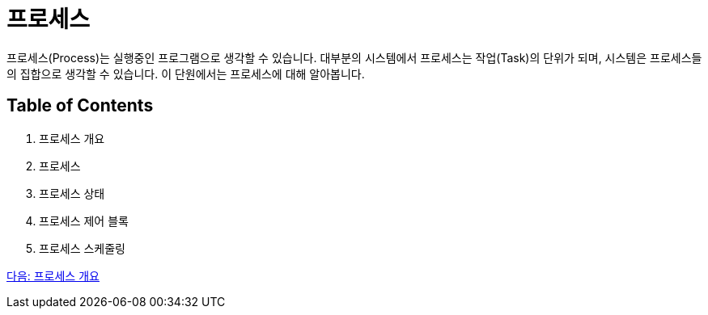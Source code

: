 = 프로세스

프로세스(Process)는 실행중인 프로그램으로 생각할 수 있습니다. 대부분의 시스템에서 프로세스는 작업(Task)의 단위가 되며, 시스템은 프로세스들의 집합으로 생각할 수 있습니다. 이 단원에서는 프로세스에 대해 알아봅니다.

== Table of Contents

1.	프로세스 개요
2.	프로세스
3.	프로세스 상태
4.	프로세스 제어 블록
5.	프로세스 스케줄링

link:./10_프로세스_개요.adoc[다음: 프로세스 개요]